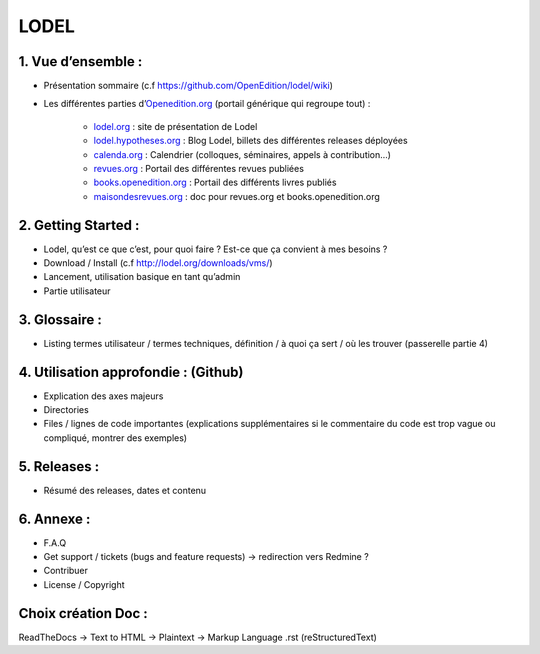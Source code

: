LODEL
=====

1. 	Vue d’ensemble :
------------------------

- Présentation sommaire (c.f https://github.com/OpenEdition/lodel/wiki)
- Les différentes parties d’`Openedition.org <https://www.openedition.org />`_ (portail générique qui regroupe tout) :

	- `lodel.org <https://www.lodel.org/>`_ : site de présentation de Lodel
	- `lodel.hypotheses.org <https://www.lodel.hypotheses.org/>`_ : Blog Lodel, billets des différentes releases déployées
	- `calenda.org <https://www.calenda.org/>`_ : Calendrier (colloques, séminaires, appels à contribution…)
	- `revues.org <https://www.revues.org/>`_ : Portail des différentes revues publiées
	- `books.openedition.org <https://books.openedition.org/>`_ : Portail des différents livres publiés
	- `maisondesrevues.org <https://www.maisondesrevues.org/>`_ : doc pour revues.org et books.openedition.org

2.	Getting Started :
-------------------------

- Lodel, qu’est ce que c’est, pour quoi faire ? Est-ce que ça convient à mes besoins ?
- Download / Install (c.f http://lodel.org/downloads/vms/)
- Lancement, utilisation basique en tant qu’admin
- Partie utilisateur

3.	Glossaire :
-------------------

- Listing termes utilisateur / termes techniques, définition / à quoi ça sert / où les trouver (passerelle partie 4)

4.	Utilisation approfondie : (Github)
------------------------------------------

- Explication des axes majeurs
- Directories
- Files / lignes de code importantes (explications supplémentaires si le commentaire du code est trop vague ou compliqué, montrer des exemples)

5.	Releases :
------------------

- Résumé des releases, dates et contenu

6.	Annexe :
----------------

- F.A.Q
- Get support / tickets (bugs and feature requests) -> redirection vers Redmine ?
- Contribuer
- License / Copyright

Choix création Doc :
--------------------

ReadTheDocs -> Text to HTML -> Plaintext -> Markup Language .rst (reStructuredText)
